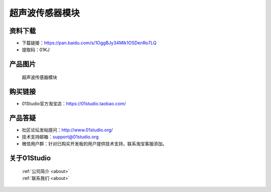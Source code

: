 
超声波传感器模块
======================

资料下载
------------
- 下载链接：https://pan.baidu.com/s/1OggBJy34Mlk1OSDenRo7LQ
- 提取码：01KJ 

产品图片
------------

.. figure:: media/ultrasonic.jpg

  超声波传感器模块


购买链接
------------
- 01Studio官方淘宝店：https://01studio.taobao.com/


产品答疑
-------------
- 社区论坛发帖提问：http://www.01studio.org/ 
- 技术支持邮箱：support@01studio.org
- 微信用户群：针对已购买开发板的用户提供技术支持，联系淘宝客服添加。


关于01Studio
--------------

  | :ref:`公司简介 <about>`  
  | :ref:`联系我们 <about>`
